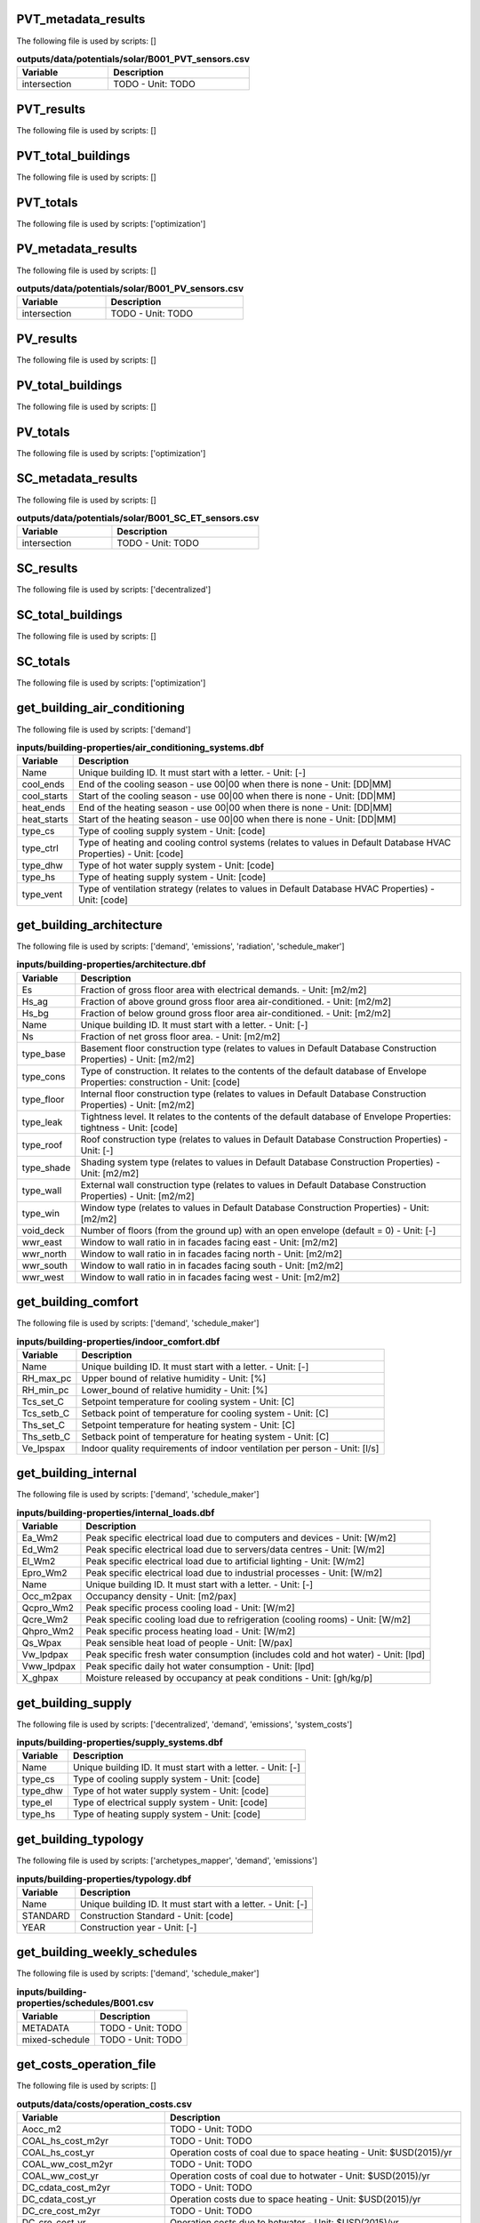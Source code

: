 
PVT_metadata_results
--------------------

The following file is used by scripts: []



.. csv-table:: **outputs/data/potentials/solar/B001_PVT_sensors.csv**
    :header: "Variable", "Description"

     intersection,TODO - Unit: TODO


PVT_results
-----------

The following file is used by scripts: []



.. csv-table:: **outputs/data/potentials/solar/B001_PVT.csv**
    :header: "Variable", "Description"



PVT_total_buildings
-------------------

The following file is used by scripts: []



.. csv-table:: **outputs/data/potentials/solar/PVT_total_buildings.csv**
    :header: "Variable", "Description"



PVT_totals
----------

The following file is used by scripts: ['optimization']



.. csv-table:: **outputs/data/potentials/solar/PVT_total.csv**
    :header: "Variable", "Description"



PV_metadata_results
-------------------

The following file is used by scripts: []



.. csv-table:: **outputs/data/potentials/solar/B001_PV_sensors.csv**
    :header: "Variable", "Description"

     intersection,TODO - Unit: TODO


PV_results
----------

The following file is used by scripts: []



.. csv-table:: **outputs/data/potentials/solar/B001_PV.csv**
    :header: "Variable", "Description"



PV_total_buildings
------------------

The following file is used by scripts: []



.. csv-table:: **outputs/data/potentials/solar/PV_total_buildings.csv**
    :header: "Variable", "Description"



PV_totals
---------

The following file is used by scripts: ['optimization']



.. csv-table:: **outputs/data/potentials/solar/PV_total.csv**
    :header: "Variable", "Description"



SC_metadata_results
-------------------

The following file is used by scripts: []



.. csv-table:: **outputs/data/potentials/solar/B001_SC_ET_sensors.csv**
    :header: "Variable", "Description"

     intersection,TODO - Unit: TODO


SC_results
----------

The following file is used by scripts: ['decentralized']



.. csv-table:: **outputs/data/potentials/solar/B001_SC_ET.csv**
    :header: "Variable", "Description"



SC_total_buildings
------------------

The following file is used by scripts: []



.. csv-table:: **outputs/data/potentials/solar/SC_ET_total_buildings.csv**
    :header: "Variable", "Description"



SC_totals
---------

The following file is used by scripts: ['optimization']



.. csv-table:: **outputs/data/potentials/solar/SC_FP_total.csv**
    :header: "Variable", "Description"



get_building_air_conditioning
-----------------------------

The following file is used by scripts: ['demand']



.. csv-table:: **inputs/building-properties/air_conditioning_systems.dbf**
    :header: "Variable", "Description"

     Name,Unique building ID. It must start with a letter. - Unit: [-]
     cool_ends,End of the cooling season - use 00|00 when there is none - Unit: [DD|MM]
     cool_starts,Start of the cooling season - use 00|00 when there is none - Unit: [DD|MM]
     heat_ends,End of the heating season - use 00|00 when there is none - Unit: [DD|MM]
     heat_starts,Start of the heating season - use 00|00 when there is none - Unit: [DD|MM]
     type_cs,Type of cooling supply system - Unit: [code]
     type_ctrl,Type of heating and cooling control systems (relates to values in Default Database HVAC Properties) - Unit: [code]
     type_dhw,Type of hot water supply system - Unit: [code]
     type_hs,Type of heating supply system - Unit: [code]
     type_vent,Type of ventilation strategy (relates to values in Default Database HVAC Properties) - Unit: [code]


get_building_architecture
-------------------------

The following file is used by scripts: ['demand', 'emissions', 'radiation', 'schedule_maker']



.. csv-table:: **inputs/building-properties/architecture.dbf**
    :header: "Variable", "Description"

     Es,Fraction of gross floor area with electrical demands. - Unit: [m2/m2]
     Hs_ag,Fraction of above ground gross floor area air-conditioned. - Unit: [m2/m2]
     Hs_bg,Fraction of below ground gross floor area air-conditioned. - Unit: [m2/m2]
     Name,Unique building ID. It must start with a letter. - Unit: [-]
     Ns,Fraction of net gross floor area. - Unit: [m2/m2]
     type_base,Basement floor construction type (relates to values in Default Database Construction Properties) - Unit: [m2/m2]
     type_cons,Type of construction. It relates to the contents of the default database of Envelope Properties: construction - Unit: [code]
     type_floor,Internal floor construction type (relates to values in Default Database Construction Properties) - Unit: [m2/m2]
     type_leak,Tightness level. It relates to the contents of the default database of Envelope Properties: tightness - Unit: [code]
     type_roof,Roof construction type (relates to values in Default Database Construction Properties) - Unit: [-]
     type_shade,Shading system type (relates to values in Default Database Construction Properties) - Unit: [m2/m2]
     type_wall,External wall construction type (relates to values in Default Database Construction Properties) - Unit: [m2/m2]
     type_win,Window type (relates to values in Default Database Construction Properties) - Unit: [m2/m2]
     void_deck,Number of floors (from the ground up) with an open envelope (default = 0) - Unit: [-]
     wwr_east,Window to wall ratio in in facades facing east - Unit: [m2/m2]
     wwr_north,Window to wall ratio in in facades facing north - Unit: [m2/m2]
     wwr_south,Window to wall ratio in in facades facing south - Unit: [m2/m2]
     wwr_west,Window to wall ratio in in facades facing west - Unit: [m2/m2]


get_building_comfort
--------------------

The following file is used by scripts: ['demand', 'schedule_maker']



.. csv-table:: **inputs/building-properties/indoor_comfort.dbf**
    :header: "Variable", "Description"

     Name,Unique building ID. It must start with a letter. - Unit: [-]
     RH_max_pc,Upper bound of relative humidity - Unit: [%]
     RH_min_pc,Lower_bound of relative humidity - Unit: [%]
     Tcs_set_C,Setpoint temperature for cooling system - Unit: [C]
     Tcs_setb_C,Setback point of temperature for cooling system - Unit: [C]
     Ths_set_C,Setpoint temperature for heating system - Unit: [C]
     Ths_setb_C,Setback point of temperature for heating system - Unit: [C]
     Ve_lpspax,Indoor quality requirements of indoor ventilation per person - Unit: [l/s]


get_building_internal
---------------------

The following file is used by scripts: ['demand', 'schedule_maker']



.. csv-table:: **inputs/building-properties/internal_loads.dbf**
    :header: "Variable", "Description"

     Ea_Wm2,Peak specific electrical load due to computers and devices - Unit: [W/m2]
     Ed_Wm2,Peak specific electrical load due to servers/data centres - Unit: [W/m2]
     El_Wm2,Peak specific electrical load due to artificial lighting - Unit: [W/m2]
     Epro_Wm2,Peak specific electrical load due to industrial processes - Unit: [W/m2]
     Name,Unique building ID. It must start with a letter. - Unit: [-]
     Occ_m2pax,Occupancy density - Unit: [m2/pax]
     Qcpro_Wm2,Peak specific process cooling load - Unit: [W/m2]
     Qcre_Wm2,Peak specific cooling load due to refrigeration (cooling rooms) - Unit: [W/m2]
     Qhpro_Wm2,Peak specific process heating load - Unit: [W/m2]
     Qs_Wpax,Peak sensible heat load of people - Unit: [W/pax]
     Vw_lpdpax,Peak specific fresh water consumption (includes cold and hot water) - Unit: [lpd]
     Vww_lpdpax,Peak specific daily hot water consumption - Unit: [lpd]
     X_ghpax,Moisture released by occupancy at peak conditions - Unit: [gh/kg/p]


get_building_supply
-------------------

The following file is used by scripts: ['decentralized', 'demand', 'emissions', 'system_costs']



.. csv-table:: **inputs/building-properties/supply_systems.dbf**
    :header: "Variable", "Description"

     Name,Unique building ID. It must start with a letter. - Unit: [-]
     type_cs,Type of cooling supply system - Unit: [code]
     type_dhw,Type of hot water supply system - Unit: [code]
     type_el,Type of electrical supply system - Unit: [code]
     type_hs,Type of heating supply system - Unit: [code]


get_building_typology
---------------------

The following file is used by scripts: ['archetypes_mapper', 'demand', 'emissions']



.. csv-table:: **inputs/building-properties/typology.dbf**
    :header: "Variable", "Description"

     Name,Unique building ID. It must start with a letter. - Unit: [-]
     STANDARD,Construction Standard - Unit: [code]
     YEAR,Construction year - Unit: [-]


get_building_weekly_schedules
-----------------------------

The following file is used by scripts: ['demand', 'schedule_maker']



.. csv-table:: **inputs/building-properties/schedules/B001.csv**
    :header: "Variable", "Description"

     METADATA,TODO - Unit: TODO
     mixed-schedule,TODO - Unit: TODO


get_costs_operation_file
------------------------

The following file is used by scripts: []



.. csv-table:: **outputs/data/costs/operation_costs.csv**
    :header: "Variable", "Description"

     Aocc_m2,TODO - Unit: TODO
     COAL_hs_cost_m2yr,TODO - Unit: TODO
     COAL_hs_cost_yr,Operation costs of coal due to space heating - Unit: $USD(2015)/yr
     COAL_ww_cost_m2yr,TODO - Unit: TODO
     COAL_ww_cost_yr,Operation costs of coal due to hotwater - Unit: $USD(2015)/yr
     DC_cdata_cost_m2yr,TODO - Unit: TODO
     DC_cdata_cost_yr,Operation costs due to space heating - Unit: $USD(2015)/yr
     DC_cre_cost_m2yr,TODO - Unit: TODO
     DC_cre_cost_yr,Operation costs due to hotwater - Unit: $USD(2015)/yr
     DC_cs_cost_m2yr,TODO - Unit: TODO
     DC_cs_cost_yr,Operation costs due to space cooling - Unit: $USD(2015)/yr
     DH_hs_cost_m2yr,TODO - Unit: TODO
     DH_hs_cost_yr,Operation costs due to space heating - Unit: $USD(2015)/yr
     DH_ww_cost_m2yr,TODO - Unit: TODO
     DH_ww_cost_yr,Operation costs due to hotwater - Unit: $USD(2015)/yr
     GRID_cost_m2yr,Electricity supply from the grid - Unit: $USD(2015)/m2.yr
     GRID_cost_yr,Electricity supply from the grid - Unit: $USD(2015)/yr
     NG_hs_cost_m2yr,TODO - Unit: TODO
     NG_hs_cost_yr,Operation costs of NG due to space heating - Unit: $USD(2015)/yr
     NG_ww_cost_m2yr,TODO - Unit: TODO
     NG_ww_cost_yr,Operation costs of NG due to hotwater - Unit: $USD(2015)/yr
     Name,Unique building ID. It must start with a letter. - Unit: [-]
     OIL_hs_cost_m2yr,TODO - Unit: TODO
     OIL_hs_cost_yr,Operation costs of oil due to space heating - Unit: $USD(2015)/yr
     OIL_ww_cost_m2yr,TODO - Unit: TODO
     OIL_ww_cost_yr,Operation costs of oil due to hotwater - Unit: $USD(2015)/yr
     PV_cost_m2yr,Electricity supply from PV - Unit: $USD(2015)/yr
     PV_cost_yr,Electricity supply from PV - Unit: $USD(2015)/yr
     SOLAR_hs_cost_m2yr,TODO - Unit: TODO
     SOLAR_hs_cost_yr,Operation costs due to solar collectors for hotwater - Unit: $USD(2015)/yr
     SOLAR_ww_cost_m2yr,TODO - Unit: TODO
     SOLAR_ww_cost_yr,Operation costs due to solar collectors for space heating - Unit: $USD(2015)/yr
     WOOD_hs_cost_m2yr,TODO - Unit: TODO
     WOOD_hs_cost_yr,Operation costs of wood due to space heating - Unit: $USD(2015)/yr
     WOOD_ww_cost_m2yr,TODO - Unit: TODO
     WOOD_ww_cost_yr,Operation costs of wood due to hotwater - Unit: $USD(2015)/yr
     Capex_a_sys_connected_USD,TODO - Unit: TODO
     Capex_a_sys_disconnected_USD,TODO - Unit: TODO
     Opex_a_sys_connected_USD,TODO - Unit: TODO
     Opex_a_sys_disconnected_USD,TODO - Unit: TODO


get_database_construction_standards
-----------------------------------

The following file is used by scripts: ['archetypes_mapper']



.. csv-table:: **inputs/technology/archetypes/CONSTRUCTION_STANDARDS.xlsx:ENVELOPE_ASSEMBLIES**
    :header: "Variable", "Description"



.. csv-table:: **inputs/technology/archetypes/CONSTRUCTION_STANDARDS.xlsx:HVAC_ASSEMBLIES**
    :header: "Variable", "Description"



.. csv-table:: **inputs/technology/archetypes/CONSTRUCTION_STANDARDS.xlsx:STANDARD_DEFINITION**
    :header: "Variable", "Description"



.. csv-table:: **inputs/technology/archetypes/CONSTRUCTION_STANDARDS.xlsx:SUPPLY_ASSEMBLIES**
    :header: "Variable", "Description"



get_demand_results_file
-----------------------

The following file is used by scripts: ['decentralized', 'optimization', 'sewage_potential', 'thermal_network']



.. csv-table:: **outputs/data/demand/B001.csv**
    :header: "Variable", "Description"

     Ea_kWh,TODO - Unit: TODO
     El_kWh,TODO - Unit: TODO


get_geothermal_potential
------------------------

The following file is used by scripts: ['optimization']



.. csv-table:: **outputs/data/potentials/Shallow_geothermal_potential.csv**
    :header: "Variable", "Description"

     Area_avail_m2,TODO - Unit: TODO
     QGHP_kW,TODO - Unit: TODO
     Ts_C,TODO - Unit: TODO


get_lca_embodied
----------------

The following file is used by scripts: []



.. csv-table:: **outputs/data/emissions/Total_LCA_embodied.csv**
    :header: "Variable", "Description"



get_lca_mobility
----------------

The following file is used by scripts: []



.. csv-table:: **outputs/data/emissions/Total_LCA_mobility.csv**
    :header: "Variable", "Description"



get_lca_operation
-----------------

The following file is used by scripts: []



.. csv-table:: **outputs/data/emissions/Total_LCA_operation.csv**
    :header: "Variable", "Description"



get_multi_criteria_analysis
---------------------------

The following file is used by scripts: []



.. csv-table:: **outputs/data/multicriteria/gen_2_multi_criteria_analysis.csv**
    :header: "Variable", "Description"

     Capex_a_sys_USD,TODO - Unit: TODO
     Capex_a_sys_connected_USD,TODO - Unit: TODO
     Capex_a_sys_disconnected_USD,TODO - Unit: TODO
     Capex_total_sys_USD,TODO - Unit: TODO
     Capex_total_sys_connected_USD,TODO - Unit: TODO
     Capex_total_sys_disconnected_USD,TODO - Unit: TODO
     GHG_rank,TODO - Unit: TODO
     GHG_sys_connected_tonCO2,TODO - Unit: TODO
     GHG_sys_disconnected_tonCO2,TODO - Unit: TODO
     GHG_sys_tonCO2,TODO - Unit: TODO
     Opex_a_sys_USD,TODO - Unit: TODO
     Opex_a_sys_connected_USD,TODO - Unit: TODO
     Opex_a_sys_disconnected_USD,TODO - Unit: TODO
     PEN_rank,TODO - Unit: TODO
     PEN_sys_MJoil,TODO - Unit: TODO
     PEN_sys_connected_MJoil,TODO - Unit: TODO
     PEN_sys_disconnected_MJoil,TODO - Unit: TODO
     TAC_rank,TODO - Unit: TODO
     TAC_sys_USD,TODO - Unit: TODO
     TAC_sys_connected_USD,TODO - Unit: TODO
     TAC_sys_disconnected_USD,TODO - Unit: TODO
     Unnamed: 0,TODO - Unit: TODO
     Unnamed: 0.1,TODO - Unit: TODO
     generation,TODO - Unit: TODO
     individual,TODO - Unit: TODO
     individual_name,TODO - Unit: TODO
     normalized_Capex_total,TODO - Unit: TODO
     normalized_Opex,TODO - Unit: TODO
     normalized_TAC,TODO - Unit: TODO
     normalized_emissions,TODO - Unit: TODO
     normalized_prim,TODO - Unit: TODO
     user_MCDA,TODO - Unit: TODO
     user_MCDA_rank,TODO - Unit: TODO


get_network_energy_pumping_requirements_file
--------------------------------------------

The following file is used by scripts: []



.. csv-table:: **outputs/data/thermal-network/DH__plant_pumping_load_kW.csv**
    :header: "Variable", "Description"

     pressure_loss_return_kW,TODO - Unit: TODO
     pressure_loss_substations_kW,TODO - Unit: TODO
     pressure_loss_supply_kW,TODO - Unit: TODO
     pressure_loss_total_kW,TODO - Unit: TODO


get_network_layout_edges_shapefile
----------------------------------

The following file is used by scripts: ['thermal_network']



.. csv-table:: **outputs/data/thermal-network/DH/edges.shp**
    :header: "Variable", "Description"

     length_m,TODO - Unit: TODO


get_network_layout_nodes_shapefile
----------------------------------

The following file is used by scripts: ['thermal_network']



.. csv-table:: **outputs/data/thermal-network/DH/nodes.shp**
    :header: "Variable", "Description"



get_network_linear_pressure_drop_edges
--------------------------------------

The following file is used by scripts: []



.. csv-table:: **outputs/data/thermal-network/DH__linear_pressure_drop_edges_Paperm.csv**
    :header: "Variable", "Description"

     PIPE0,TODO - Unit: TODO


get_network_linear_thermal_loss_edges_file
------------------------------------------

The following file is used by scripts: []



.. csv-table:: **outputs/data/thermal-network/DH__linear_thermal_loss_edges_Wperm.csv**
    :header: "Variable", "Description"

     PIPE0,TODO - Unit: TODO


get_network_pressure_at_nodes
-----------------------------

The following file is used by scripts: []



.. csv-table:: **outputs/data/thermal-network/DH__pressure_at_nodes_Pa.csv**
    :header: "Variable", "Description"

     NODE0,TODO - Unit: TODO


get_network_temperature_plant
-----------------------------

The following file is used by scripts: []



.. csv-table:: **outputs/data/thermal-network/DH__temperature_plant_K.csv**
    :header: "Variable", "Description"

     temperature_return_K,TODO - Unit: TODO
     temperature_supply_K,TODO - Unit: TODO


get_network_temperature_return_nodes_file
-----------------------------------------

The following file is used by scripts: []



.. csv-table:: **outputs/data/thermal-network/DH__temperature_return_nodes_K.csv**
    :header: "Variable", "Description"

     NODE0,TODO - Unit: TODO


get_network_temperature_supply_nodes_file
-----------------------------------------

The following file is used by scripts: []



.. csv-table:: **outputs/data/thermal-network/DH__temperature_supply_nodes_K.csv**
    :header: "Variable", "Description"

     NODE0,TODO - Unit: TODO


get_network_thermal_loss_edges_file
-----------------------------------

The following file is used by scripts: []



.. csv-table:: **outputs/data/thermal-network/DH__thermal_loss_edges_kW.csv**
    :header: "Variable", "Description"

     PIPE0,TODO - Unit: TODO


get_network_total_pressure_drop_file
------------------------------------

The following file is used by scripts: ['optimization']



.. csv-table:: **outputs/data/thermal-network/DH__plant_pumping_pressure_loss_Pa.csv**
    :header: "Variable", "Description"

     pressure_loss_return_Pa,TODO - Unit: TODO
     pressure_loss_substations_Pa,TODO - Unit: TODO
     pressure_loss_supply_Pa,TODO - Unit: TODO
     pressure_loss_total_Pa,TODO - Unit: TODO


get_network_total_thermal_loss_file
-----------------------------------

The following file is used by scripts: ['optimization']



.. csv-table:: **outputs/data/thermal-network/DH__total_thermal_loss_edges_kW.csv**
    :header: "Variable", "Description"

     thermal_loss_return_kW,TODO - Unit: TODO
     thermal_loss_supply_kW,TODO - Unit: TODO
     thermal_loss_total_kW,TODO - Unit: TODO


get_optimization_checkpoint
---------------------------

The following file is used by scripts: []



.. csv-table:: **outputs/data/optimization/master/CheckPoint_1**
    :header: "Variable", "Description"

     difference_generational_distances,TODO - Unit: TODO
     generation,TODO - Unit: TODO
     generational_distances,TODO - Unit: TODO
     selected_population,TODO - Unit: TODO
     tested_population,TODO - Unit: TODO


get_optimization_connected_cooling_capacity
-------------------------------------------

The following file is used by scripts: []



.. csv-table:: **outputs/data/optimization/slave/gen_1/ind_1_connected_cooling_capacity.csv**
    :header: "Variable", "Description"

     Capacity_ACHHT_FP_cool_disconnected_W,TODO - Unit: TODO
     Capacity_ACH_SC_FP_cool_disconnected_W,TODO - Unit: TODO
     Capacity_BaseVCC_AS_cool_disconnected_W,TODO - Unit: TODO
     Capacity_DX_AS_cool_disconnected_W,TODO - Unit: TODO
     Capacity_VCCHT_AS_cool_disconnected_W,TODO - Unit: TODO
     Capaticy_ACH_SC_ET_cool_disconnected_W,TODO - Unit: TODO
     Name,TODO - Unit: TODO


get_optimization_connected_electricity_capacity
-----------------------------------------------

The following file is used by scripts: []



.. csv-table:: **outputs/data/optimization/slave/gen_2/ind_0_connected_electrical_capacity.csv**
    :header: "Variable", "Description"

     Capacity_GRID_el_connected_W,TODO - Unit: TODO
     Capacity_PV_el_connected_W,TODO - Unit: TODO
     Capacity_PV_el_connected_m2,TODO - Unit: TODO


get_optimization_connected_heating_capacity
-------------------------------------------

The following file is used by scripts: []



.. csv-table:: **outputs/data/optimization/slave/gen_0/ind_2_connected_heating_capacity.csv**
    :header: "Variable", "Description"

     Capacity_BackupBoiler_NG_heat_connected_W,TODO - Unit: TODO
     Capacity_BaseBoiler_NG_heat_connected_W,TODO - Unit: TODO
     Capacity_CHP_DB_el_connected_W,TODO - Unit: TODO
     Capacity_CHP_DB_heat_connected_W,TODO - Unit: TODO
     Capacity_CHP_NG_el_connected_W,TODO - Unit: TODO
     Capacity_CHP_NG_heat_connected_W,TODO - Unit: TODO
     Capacity_CHP_WB_el_connected_W,TODO - Unit: TODO
     Capacity_CHP_WB_heat_connected_W,TODO - Unit: TODO
     Capacity_HP_DS_heat_connected_W,TODO - Unit: TODO
     Capacity_HP_GS_heat_connected_W,TODO - Unit: TODO
     Capacity_HP_SS_heat_connected_W,TODO - Unit: TODO
     Capacity_HP_WS_heat_connected_W,TODO - Unit: TODO
     Capacity_PVT_connected_m2,TODO - Unit: TODO
     Capacity_PVT_el_connected_W,TODO - Unit: TODO
     Capacity_PVT_heat_connected_W,TODO - Unit: TODO
     Capacity_PeakBoiler_NG_heat_connected_W,TODO - Unit: TODO
     Capacity_SC_ET_connected_m2,TODO - Unit: TODO
     Capacity_SC_ET_heat_connected_W,TODO - Unit: TODO
     Capacity_SC_FP_connected_m2,TODO - Unit: TODO
     Capacity_SC_FP_heat_connected_W,TODO - Unit: TODO
     Capacity_SeasonalStorage_WS_heat_connected_W,TODO - Unit: TODO
     Capacity_SeasonalStorage_WS_heat_connected_m3,TODO - Unit: TODO


get_optimization_decentralized_folder_building_result_heating
-------------------------------------------------------------

The following file is used by scripts: ['optimization']



.. csv-table:: **outputs/data/optimization/decentralized/DiscOp_B001_result_heating.csv**
    :header: "Variable", "Description"

     Best configuration,TODO - Unit: TODO
     Capacity_BaseBoiler_NG_W,TODO - Unit: TODO
     Capacity_FC_NG_W,TODO - Unit: TODO
     Capacity_GS_HP_W,TODO - Unit: TODO
     Capex_a_USD,TODO - Unit: TODO
     Capex_total_USD,TODO - Unit: TODO
     GHG_tonCO2,TODO - Unit: TODO
     Nominal heating load,TODO - Unit: TODO
     Opex_fixed_USD,TODO - Unit: TODO
     Opex_var_USD,TODO - Unit: TODO
     PEN_MJoil,TODO - Unit: TODO
     TAC_USD,TODO - Unit: TODO
     Unnamed: 0,TODO - Unit: TODO


get_optimization_decentralized_folder_building_result_heating_activation
------------------------------------------------------------------------

The following file is used by scripts: ['optimization']



.. csv-table:: **outputs/data/optimization/decentralized/DiscOp_B001_result_heating_activation.csv**
    :header: "Variable", "Description"

     BackupBoiler_Status,TODO - Unit: TODO
     Boiler_Status,TODO - Unit: TODO
     E_hs_ww_req_W,TODO - Unit: TODO
     GHP_Status,TODO - Unit: TODO
     NG_BackupBoiler_req_Wh,TODO - Unit: TODO
     NG_Boiler_req_Wh,TODO - Unit: TODO
     Q_BackupBoiler_gen_directload_W,TODO - Unit: TODO
     Q_Boiler_gen_directload_W,TODO - Unit: TODO
     Q_GHP_gen_directload_W,TODO - Unit: TODO
     Unnamed: 0,TODO - Unit: TODO


get_optimization_disconnected_cooling_capacity
----------------------------------------------

The following file is used by scripts: []



.. csv-table:: **outputs/data/optimization/slave/gen_1/ind_0_disconnected_cooling_capacity.csv**
    :header: "Variable", "Description"

     Capacity_ACHHT_FP_cool_disconnected_W,TODO - Unit: TODO
     Capacity_ACH_SC_FP_cool_disconnected_W,TODO - Unit: TODO
     Capacity_BaseVCC_AS_cool_disconnected_W,TODO - Unit: TODO
     Capacity_DX_AS_cool_disconnected_W,TODO - Unit: TODO
     Capacity_VCCHT_AS_cool_disconnected_W,TODO - Unit: TODO
     Capaticy_ACH_SC_ET_cool_disconnected_W,TODO - Unit: TODO
     Name,TODO - Unit: TODO


get_optimization_disconnected_heating_capacity
----------------------------------------------

The following file is used by scripts: []



.. csv-table:: **outputs/data/optimization/slave/gen_0/ind_1_disconnected_heating_capacity.csv**
    :header: "Variable", "Description"

     Capacity_BaseBoiler_NG_heat_disconnected_W,TODO - Unit: TODO
     Capacity_FC_NG_heat_disconnected_W,TODO - Unit: TODO
     Capacity_GS_HP_heat_disconnected_W,TODO - Unit: TODO
     Name,TODO - Unit: TODO


get_optimization_generation_connected_performance
-------------------------------------------------

The following file is used by scripts: []



.. csv-table:: **outputs/data/optimization/slave/gen_1/gen_1_connected_performance.csv**
    :header: "Variable", "Description"

     Capex_a_BackupBoiler_NG_connected_USD,TODO - Unit: TODO
     Capex_a_BaseBoiler_NG_connected_USD,TODO - Unit: TODO
     Capex_a_CHP_NG_connected_USD,TODO - Unit: TODO
     Capex_a_DHN_connected_USD,TODO - Unit: TODO
     Capex_a_Furnace_dry_connected_USD,TODO - Unit: TODO
     Capex_a_Furnace_wet_connected_USD,TODO - Unit: TODO
     Capex_a_GHP_connected_USD,TODO - Unit: TODO
     Capex_a_GRID_connected_USD,TODO - Unit: TODO
     Capex_a_HP_Lake_connected_USD,TODO - Unit: TODO
     Capex_a_HP_Server_connected_USD,TODO - Unit: TODO
     Capex_a_HP_Sewage_connected_USD,TODO - Unit: TODO
     Capex_a_PVT_connected_USD,TODO - Unit: TODO
     Capex_a_PV_connected_USD,TODO - Unit: TODO
     Capex_a_PeakBoiler_NG_connected_USD,TODO - Unit: TODO
     Capex_a_SC_ET_connected_USD,TODO - Unit: TODO
     Capex_a_SC_FP_connected_USD,TODO - Unit: TODO
     Capex_a_SeasonalStorage_WS_connected_USD,TODO - Unit: TODO
     Capex_a_SubstationsHeating_connected_USD,TODO - Unit: TODO
     Capex_total_BackupBoiler_NG_connected_USD,TODO - Unit: TODO
     Capex_total_BaseBoiler_NG_connected_USD,TODO - Unit: TODO
     Capex_total_CHP_NG_connected_USD,TODO - Unit: TODO
     Capex_total_DHN_connected_USD,TODO - Unit: TODO
     Capex_total_Furnace_dry_connected_USD,TODO - Unit: TODO
     Capex_total_Furnace_wet_connected_USD,TODO - Unit: TODO
     Capex_total_GHP_connected_USD,TODO - Unit: TODO
     Capex_total_GRID_connected_USD,TODO - Unit: TODO
     Capex_total_HP_Lake_connected_USD,TODO - Unit: TODO
     Capex_total_HP_Server_connected_USD,TODO - Unit: TODO
     Capex_total_HP_Sewage_connected_USD,TODO - Unit: TODO
     Capex_total_PVT_connected_USD,TODO - Unit: TODO
     Capex_total_PV_connected_USD,TODO - Unit: TODO
     Capex_total_PeakBoiler_NG_connected_USD,TODO - Unit: TODO
     Capex_total_SC_ET_connected_USD,TODO - Unit: TODO
     Capex_total_SC_FP_connected_USD,TODO - Unit: TODO
     Capex_total_SeasonalStorage_WS_connected_USD,TODO - Unit: TODO
     Capex_total_SubstationsHeating_connected_USD,TODO - Unit: TODO
     GHG_DB_connected_tonCO2yr,TODO - Unit: TODO
     GHG_GRID_exports_connected_tonCO2yr,TODO - Unit: TODO
     GHG_GRID_imports_connected_tonCO2yr,TODO - Unit: TODO
     GHG_NG_connected_tonCO2yr,TODO - Unit: TODO
     GHG_WB_connected_tonCO2yr,TODO - Unit: TODO
     Opex_fixed_BackupBoiler_NG_connected_USD,TODO - Unit: TODO
     Opex_fixed_BaseBoiler_NG_connected_USD,TODO - Unit: TODO
     Opex_fixed_CHP_NG_connected_USD,TODO - Unit: TODO
     Opex_fixed_DHN_connected_USD,TODO - Unit: TODO
     Opex_fixed_Furnace_dry_connected_USD,TODO - Unit: TODO
     Opex_fixed_Furnace_wet_connected_USD,TODO - Unit: TODO
     Opex_fixed_GHP_connected_USD,TODO - Unit: TODO
     Opex_fixed_GRID_connected_USD,TODO - Unit: TODO
     Opex_fixed_HP_Lake_connected_USD,TODO - Unit: TODO
     Opex_fixed_HP_Server_connected_USD,TODO - Unit: TODO
     Opex_fixed_HP_Sewage_connected_USD,TODO - Unit: TODO
     Opex_fixed_PVT_connected_USD,TODO - Unit: TODO
     Opex_fixed_PV_connected_USD,TODO - Unit: TODO
     Opex_fixed_PeakBoiler_NG_connected_USD,TODO - Unit: TODO
     Opex_fixed_SC_ET_connected_USD,TODO - Unit: TODO
     Opex_fixed_SC_FP_connected_USD,TODO - Unit: TODO
     Opex_fixed_SeasonalStorage_WS_connected_USD,TODO - Unit: TODO
     Opex_fixed_SubstationsHeating_connected_USD,TODO - Unit: TODO
     Opex_var_DB_connected_USD,TODO - Unit: TODO
     Opex_var_GRID_exports_connected_USD,TODO - Unit: TODO
     Opex_var_GRID_imports_connected_USD,TODO - Unit: TODO
     Opex_var_NG_connected_USD,TODO - Unit: TODO
     Opex_var_WB_connected_USD,TODO - Unit: TODO
     PEN_DB_connected_MJoilyr,TODO - Unit: TODO
     PEN_GRID_exports_connected_MJoilyr,TODO - Unit: TODO
     PEN_GRID_imports_connected_MJoilyr,TODO - Unit: TODO
     PEN_NG_connected_MJoilyr,TODO - Unit: TODO
     PEN_WB_connected_MJoilyr,TODO - Unit: TODO
     Unnamed: 0,TODO - Unit: TODO
     generation,TODO - Unit: TODO
     individual,TODO - Unit: TODO
     individual_name,TODO - Unit: TODO


get_optimization_generation_disconnected_performance
----------------------------------------------------

The following file is used by scripts: []



.. csv-table:: **outputs/data/optimization/slave/gen_2/gen_2_disconnected_performance.csv**
    :header: "Variable", "Description"

     Capex_a_cooling_disconnected_USD,TODO - Unit: TODO
     Capex_a_heating_disconnected_USD,TODO - Unit: TODO
     Capex_total_cooling_disconnected_USD,TODO - Unit: TODO
     Capex_total_heating_disconnected_USD,TODO - Unit: TODO
     GHG_cooling_disconnected_tonCO2,TODO - Unit: TODO
     GHG_heating_disconnected_tonCO2,TODO - Unit: TODO
     Opex_fixed_cooling_disconnected_USD,TODO - Unit: TODO
     Opex_fixed_heating_disconnected_USD,TODO - Unit: TODO
     Opex_var_cooling_disconnected_USD,TODO - Unit: TODO
     Opex_var_heating_disconnected_USD,TODO - Unit: TODO
     PEN_cooling_disconnected_MJoil,TODO - Unit: TODO
     PEN_heating_disconnected_MJoil,TODO - Unit: TODO
     Unnamed: 0,TODO - Unit: TODO
     generation,TODO - Unit: TODO
     individual,TODO - Unit: TODO
     individual_name,TODO - Unit: TODO


get_optimization_generation_total_performance
---------------------------------------------

The following file is used by scripts: []



.. csv-table:: **outputs/data/optimization/slave/gen_2/gen_2_total_performance.csv**
    :header: "Variable", "Description"

     Capex_a_sys_USD,TODO - Unit: TODO
     Capex_a_sys_connected_USD,TODO - Unit: TODO
     Capex_a_sys_disconnected_USD,TODO - Unit: TODO
     Capex_total_sys_USD,TODO - Unit: TODO
     Capex_total_sys_connected_USD,TODO - Unit: TODO
     Capex_total_sys_disconnected_USD,TODO - Unit: TODO
     GHG_sys_connected_tonCO2,TODO - Unit: TODO
     GHG_sys_disconnected_tonCO2,TODO - Unit: TODO
     GHG_sys_tonCO2,TODO - Unit: TODO
     Opex_a_sys_USD,TODO - Unit: TODO
     Opex_a_sys_connected_USD,TODO - Unit: TODO
     Opex_a_sys_disconnected_USD,TODO - Unit: TODO
     PEN_sys_MJoil,TODO - Unit: TODO
     PEN_sys_connected_MJoil,TODO - Unit: TODO
     PEN_sys_disconnected_MJoil,TODO - Unit: TODO
     TAC_sys_USD,TODO - Unit: TODO
     TAC_sys_connected_USD,TODO - Unit: TODO
     TAC_sys_disconnected_USD,TODO - Unit: TODO
     Unnamed: 0,TODO - Unit: TODO
     generation,TODO - Unit: TODO
     individual,TODO - Unit: TODO
     individual_name,TODO - Unit: TODO


get_optimization_generation_total_performance_halloffame
--------------------------------------------------------

The following file is used by scripts: []



.. csv-table:: **outputs/data/optimization/slave/gen_1/gen_1_total_performance_halloffame.csv**
    :header: "Variable", "Description"

     Capex_a_sys_USD,TODO - Unit: TODO
     Capex_a_sys_connected_USD,TODO - Unit: TODO
     Capex_a_sys_disconnected_USD,TODO - Unit: TODO
     Capex_total_sys_USD,TODO - Unit: TODO
     Capex_total_sys_connected_USD,TODO - Unit: TODO
     Capex_total_sys_disconnected_USD,TODO - Unit: TODO
     GHG_sys_connected_tonCO2,TODO - Unit: TODO
     GHG_sys_disconnected_tonCO2,TODO - Unit: TODO
     GHG_sys_tonCO2,TODO - Unit: TODO
     Opex_a_sys_USD,TODO - Unit: TODO
     Opex_a_sys_connected_USD,TODO - Unit: TODO
     Opex_a_sys_disconnected_USD,TODO - Unit: TODO
     PEN_sys_MJoil,TODO - Unit: TODO
     PEN_sys_connected_MJoil,TODO - Unit: TODO
     PEN_sys_disconnected_MJoil,TODO - Unit: TODO
     TAC_sys_USD,TODO - Unit: TODO
     TAC_sys_connected_USD,TODO - Unit: TODO
     TAC_sys_disconnected_USD,TODO - Unit: TODO
     Unnamed: 0,TODO - Unit: TODO
     generation,TODO - Unit: TODO
     individual,TODO - Unit: TODO
     individual_name,TODO - Unit: TODO


get_optimization_generation_total_performance_pareto
----------------------------------------------------

The following file is used by scripts: ['multi_criteria_analysis']



.. csv-table:: **outputs/data/optimization/slave/gen_2/gen_2_total_performance_pareto.csv**
    :header: "Variable", "Description"

     Capex_a_sys_USD,TODO - Unit: TODO
     Capex_a_sys_connected_USD,TODO - Unit: TODO
     Capex_a_sys_disconnected_USD,TODO - Unit: TODO
     Capex_total_sys_USD,TODO - Unit: TODO
     Capex_total_sys_connected_USD,TODO - Unit: TODO
     Capex_total_sys_disconnected_USD,TODO - Unit: TODO
     GHG_sys_connected_tonCO2,TODO - Unit: TODO
     GHG_sys_disconnected_tonCO2,TODO - Unit: TODO
     GHG_sys_tonCO2,TODO - Unit: TODO
     Opex_a_sys_USD,TODO - Unit: TODO
     Opex_a_sys_connected_USD,TODO - Unit: TODO
     Opex_a_sys_disconnected_USD,TODO - Unit: TODO
     PEN_sys_MJoil,TODO - Unit: TODO
     PEN_sys_connected_MJoil,TODO - Unit: TODO
     PEN_sys_disconnected_MJoil,TODO - Unit: TODO
     TAC_sys_USD,TODO - Unit: TODO
     TAC_sys_connected_USD,TODO - Unit: TODO
     TAC_sys_disconnected_USD,TODO - Unit: TODO
     Unnamed: 0,TODO - Unit: TODO
     generation,TODO - Unit: TODO
     individual,TODO - Unit: TODO
     individual_name,TODO - Unit: TODO


get_optimization_individuals_in_generation
------------------------------------------

The following file is used by scripts: []



.. csv-table:: **outputs/data/optimization/slave/gen_2/generation_2_individuals.csv**
    :header: "Variable", "Description"

     DB_Cogen,TODO - Unit: TODO
     DS_HP,TODO - Unit: TODO
     GS_HP,TODO - Unit: TODO
     NG_BaseBoiler,TODO - Unit: TODO
     NG_Cogen,TODO - Unit: TODO
     NG_PeakBoiler,TODO - Unit: TODO
     PV,TODO - Unit: TODO
     PVT,TODO - Unit: TODO
     SC_ET,TODO - Unit: TODO
     SC_FP,TODO - Unit: TODO
     SS_HP,TODO - Unit: TODO
     Unnamed: 0,TODO - Unit: TODO
     WB_Cogen,TODO - Unit: TODO
     WS_HP,TODO - Unit: TODO
     generation,TODO - Unit: TODO
     individual,TODO - Unit: TODO


get_optimization_network_results_summary
----------------------------------------

The following file is used by scripts: ['optimization']



.. csv-table:: **outputs/data/optimization/network/DH_Network_summary_result_0x1be.csv**
    :header: "Variable", "Description"

     DATE,TODO - Unit: TODO
     Q_DHNf_W,TODO - Unit: TODO
     Q_DH_losses_W,TODO - Unit: TODO
     Qcdata_netw_total_kWh,TODO - Unit: TODO
     T_DHNf_re_K,TODO - Unit: TODO
     T_DHNf_sup_K,TODO - Unit: TODO
     mcpdata_netw_total_kWperC,TODO - Unit: TODO
     mdot_DH_netw_total_kgpers,TODO - Unit: TODO


get_optimization_slave_building_connectivity
--------------------------------------------

The following file is used by scripts: []



.. csv-table:: **outputs/data/optimization/slave/gen_2/ind_1_building_connectivity.csv**
    :header: "Variable", "Description"

     DC_connectivity,TODO - Unit: TODO
     DH_connectivity,TODO - Unit: TODO
     Name,TODO - Unit: TODO


get_optimization_slave_connected_performance
--------------------------------------------

The following file is used by scripts: []



.. csv-table:: **outputs/data/optimization/slave/gen_1/ind_2_buildings_connected_performance.csv**
    :header: "Variable", "Description"

     Capex_a_BackupBoiler_NG_connected_USD,TODO - Unit: TODO
     Capex_a_BaseBoiler_NG_connected_USD,TODO - Unit: TODO
     Capex_a_CHP_NG_connected_USD,TODO - Unit: TODO
     Capex_a_DHN_connected_USD,TODO - Unit: TODO
     Capex_a_Furnace_dry_connected_USD,TODO - Unit: TODO
     Capex_a_Furnace_wet_connected_USD,TODO - Unit: TODO
     Capex_a_GHP_connected_USD,TODO - Unit: TODO
     Capex_a_GRID_connected_USD,TODO - Unit: TODO
     Capex_a_HP_Lake_connected_USD,TODO - Unit: TODO
     Capex_a_HP_Server_connected_USD,TODO - Unit: TODO
     Capex_a_HP_Sewage_connected_USD,TODO - Unit: TODO
     Capex_a_PVT_connected_USD,TODO - Unit: TODO
     Capex_a_PV_connected_USD,TODO - Unit: TODO
     Capex_a_PeakBoiler_NG_connected_USD,TODO - Unit: TODO
     Capex_a_SC_ET_connected_USD,TODO - Unit: TODO
     Capex_a_SC_FP_connected_USD,TODO - Unit: TODO
     Capex_a_SeasonalStorage_WS_connected_USD,TODO - Unit: TODO
     Capex_a_SubstationsHeating_connected_USD,TODO - Unit: TODO
     Capex_total_BackupBoiler_NG_connected_USD,TODO - Unit: TODO
     Capex_total_BaseBoiler_NG_connected_USD,TODO - Unit: TODO
     Capex_total_CHP_NG_connected_USD,TODO - Unit: TODO
     Capex_total_DHN_connected_USD,TODO - Unit: TODO
     Capex_total_Furnace_dry_connected_USD,TODO - Unit: TODO
     Capex_total_Furnace_wet_connected_USD,TODO - Unit: TODO
     Capex_total_GHP_connected_USD,TODO - Unit: TODO
     Capex_total_GRID_connected_USD,TODO - Unit: TODO
     Capex_total_HP_Lake_connected_USD,TODO - Unit: TODO
     Capex_total_HP_Server_connected_USD,TODO - Unit: TODO
     Capex_total_HP_Sewage_connected_USD,TODO - Unit: TODO
     Capex_total_PVT_connected_USD,TODO - Unit: TODO
     Capex_total_PV_connected_USD,TODO - Unit: TODO
     Capex_total_PeakBoiler_NG_connected_USD,TODO - Unit: TODO
     Capex_total_SC_ET_connected_USD,TODO - Unit: TODO
     Capex_total_SC_FP_connected_USD,TODO - Unit: TODO
     Capex_total_SeasonalStorage_WS_connected_USD,TODO - Unit: TODO
     Capex_total_SubstationsHeating_connected_USD,TODO - Unit: TODO
     GHG_DB_connected_tonCO2yr,TODO - Unit: TODO
     GHG_GRID_exports_connected_tonCO2yr,TODO - Unit: TODO
     GHG_GRID_imports_connected_tonCO2yr,TODO - Unit: TODO
     GHG_NG_connected_tonCO2yr,TODO - Unit: TODO
     GHG_WB_connected_tonCO2yr,TODO - Unit: TODO
     Opex_fixed_BackupBoiler_NG_connected_USD,TODO - Unit: TODO
     Opex_fixed_BaseBoiler_NG_connected_USD,TODO - Unit: TODO
     Opex_fixed_CHP_NG_connected_USD,TODO - Unit: TODO
     Opex_fixed_DHN_connected_USD,TODO - Unit: TODO
     Opex_fixed_Furnace_dry_connected_USD,TODO - Unit: TODO
     Opex_fixed_Furnace_wet_connected_USD,TODO - Unit: TODO
     Opex_fixed_GHP_connected_USD,TODO - Unit: TODO
     Opex_fixed_GRID_connected_USD,TODO - Unit: TODO
     Opex_fixed_HP_Lake_connected_USD,TODO - Unit: TODO
     Opex_fixed_HP_Server_connected_USD,TODO - Unit: TODO
     Opex_fixed_HP_Sewage_connected_USD,TODO - Unit: TODO
     Opex_fixed_PVT_connected_USD,TODO - Unit: TODO
     Opex_fixed_PV_connected_USD,TODO - Unit: TODO
     Opex_fixed_PeakBoiler_NG_connected_USD,TODO - Unit: TODO
     Opex_fixed_SC_ET_connected_USD,TODO - Unit: TODO
     Opex_fixed_SC_FP_connected_USD,TODO - Unit: TODO
     Opex_fixed_SeasonalStorage_WS_connected_USD,TODO - Unit: TODO
     Opex_fixed_SubstationsHeating_connected_USD,TODO - Unit: TODO
     Opex_var_DB_connected_USD,TODO - Unit: TODO
     Opex_var_GRID_exports_connected_USD,TODO - Unit: TODO
     Opex_var_GRID_imports_connected_USD,TODO - Unit: TODO
     Opex_var_NG_connected_USD,TODO - Unit: TODO
     Opex_var_WB_connected_USD,TODO - Unit: TODO
     PEN_DB_connected_MJoilyr,TODO - Unit: TODO
     PEN_GRID_exports_connected_MJoilyr,TODO - Unit: TODO
     PEN_GRID_imports_connected_MJoilyr,TODO - Unit: TODO
     PEN_NG_connected_MJoilyr,TODO - Unit: TODO
     PEN_WB_connected_MJoilyr,TODO - Unit: TODO


get_optimization_slave_cooling_activation_pattern
-------------------------------------------------

The following file is used by scripts: []



.. csv-table:: **outputs/data/optimization/slave/gen_1/ind_2_Cooling_Activation_Pattern.csv**
    :header: "Variable", "Description"

     DATE,TODO - Unit: TODO


get_optimization_slave_disconnected_performance
-----------------------------------------------

The following file is used by scripts: []



.. csv-table:: **outputs/data/optimization/slave/gen_2/ind_0_buildings_disconnected_performance.csv**
    :header: "Variable", "Description"

     Capex_a_cooling_disconnected_USD,TODO - Unit: TODO
     Capex_a_heating_disconnected_USD,TODO - Unit: TODO
     Capex_total_cooling_disconnected_USD,TODO - Unit: TODO
     Capex_total_heating_disconnected_USD,TODO - Unit: TODO
     GHG_cooling_disconnected_tonCO2,TODO - Unit: TODO
     GHG_heating_disconnected_tonCO2,TODO - Unit: TODO
     Opex_fixed_cooling_disconnected_USD,TODO - Unit: TODO
     Opex_fixed_heating_disconnected_USD,TODO - Unit: TODO
     Opex_var_cooling_disconnected_USD,TODO - Unit: TODO
     Opex_var_heating_disconnected_USD,TODO - Unit: TODO
     PEN_cooling_disconnected_MJoil,TODO - Unit: TODO
     PEN_heating_disconnected_MJoil,TODO - Unit: TODO


get_optimization_slave_electricity_activation_pattern
-----------------------------------------------------

The following file is used by scripts: []



.. csv-table:: **outputs/data/optimization/slave/gen_1/ind_1_Electricity_Activation_Pattern.csv**
    :header: "Variable", "Description"

     DATE,TODO - Unit: TODO
     E_CHP_gen_directload_W,TODO - Unit: TODO
     E_CHP_gen_export_W,TODO - Unit: TODO
     E_Furnace_dry_gen_directload_W,TODO - Unit: TODO
     E_Furnace_dry_gen_export_W,TODO - Unit: TODO
     E_Furnace_wet_gen_directload_W,TODO - Unit: TODO
     E_Furnace_wet_gen_export_W,TODO - Unit: TODO
     E_GRID_directload_W,TODO - Unit: TODO
     E_PVT_gen_directload_W,TODO - Unit: TODO
     E_PVT_gen_export_W,TODO - Unit: TODO
     E_PV_gen_directload_W,TODO - Unit: TODO
     E_PV_gen_export_W,TODO - Unit: TODO
     E_Trigen_gen_directload_W,TODO - Unit: TODO
     E_Trigen_gen_export_W,TODO - Unit: TODO


get_optimization_slave_electricity_requirements_data
----------------------------------------------------

The following file is used by scripts: []



.. csv-table:: **outputs/data/optimization/slave/gen_1/ind_1_Electricity_Requirements_Pattern.csv**
    :header: "Variable", "Description"

     DATE,TODO - Unit: TODO
     E_BackupBoiler_req_W,TODO - Unit: TODO
     E_BackupVCC_AS_req_W,TODO - Unit: TODO
     E_BaseBoiler_req_W,TODO - Unit: TODO
     E_BaseVCC_AS_req_W,TODO - Unit: TODO
     E_BaseVCC_WS_req_W,TODO - Unit: TODO
     E_DCN_req_W,TODO - Unit: TODO
     E_DHN_req_W,TODO - Unit: TODO
     E_GHP_req_W,TODO - Unit: TODO
     E_HP_Lake_req_W,TODO - Unit: TODO
     E_HP_PVT_req_W,TODO - Unit: TODO
     E_HP_SC_ET_req_W,TODO - Unit: TODO
     E_HP_SC_FP_req_W,TODO - Unit: TODO
     E_HP_Server_req_W,TODO - Unit: TODO
     E_HP_Sew_req_W,TODO - Unit: TODO
     E_PeakBoiler_req_W,TODO - Unit: TODO
     E_PeakVCC_AS_req_W,TODO - Unit: TODO
     E_PeakVCC_WS_req_W,TODO - Unit: TODO
     E_Storage_charging_req_W,TODO - Unit: TODO
     E_Storage_discharging_req_W,TODO - Unit: TODO
     E_cs_cre_cdata_req_connected_W,TODO - Unit: TODO
     E_cs_cre_cdata_req_disconnected_W,TODO - Unit: TODO
     E_electricalnetwork_sys_req_W,TODO - Unit: TODO
     E_hs_ww_req_connected_W,TODO - Unit: TODO
     E_hs_ww_req_disconnected_W,TODO - Unit: TODO
     Eal_req_W,TODO - Unit: TODO
     Eaux_req_W,TODO - Unit: TODO
     Edata_req_W,TODO - Unit: TODO
     Epro_req_W,TODO - Unit: TODO


get_optimization_slave_heating_activation_pattern
-------------------------------------------------

The following file is used by scripts: []



.. csv-table:: **outputs/data/optimization/slave/gen_2/ind_0_Heating_Activation_Pattern.csv**
    :header: "Variable", "Description"

     DATE,TODO - Unit: TODO
     E_CHP_gen_W,TODO - Unit: TODO
     E_Furnace_dry_gen_W,TODO - Unit: TODO
     E_Furnace_wet_gen_W,TODO - Unit: TODO
     E_PVT_gen_W,TODO - Unit: TODO
     Q_BackupBoiler_gen_directload_W,TODO - Unit: TODO
     Q_BaseBoiler_gen_directload_W,TODO - Unit: TODO
     Q_CHP_gen_directload_W,TODO - Unit: TODO
     Q_Furnace_dry_gen_directload_W,TODO - Unit: TODO
     Q_Furnace_wet_gen_directload_W,TODO - Unit: TODO
     Q_GHP_gen_directload_W,TODO - Unit: TODO
     Q_HP_Lake_gen_directload_W,TODO - Unit: TODO
     Q_HP_Server_gen_directload_W,TODO - Unit: TODO
     Q_HP_Server_storage_W,TODO - Unit: TODO
     Q_HP_Sew_gen_directload_W,TODO - Unit: TODO
     Q_PVT_gen_directload_W,TODO - Unit: TODO
     Q_PVT_gen_storage_W,TODO - Unit: TODO
     Q_PeakBoiler_gen_directload_W,TODO - Unit: TODO
     Q_SC_ET_gen_directload_W,TODO - Unit: TODO
     Q_SC_ET_gen_storage_W,TODO - Unit: TODO
     Q_SC_FP_gen_directload_W,TODO - Unit: TODO
     Q_SC_FP_gen_storage_W,TODO - Unit: TODO
     Q_Storage_gen_directload_W,TODO - Unit: TODO
     Q_districtheating_sys_req_W,TODO - Unit: TODO


get_optimization_slave_total_performance
----------------------------------------

The following file is used by scripts: []



.. csv-table:: **outputs/data/optimization/slave/gen_0/ind_2_total_performance.csv**
    :header: "Variable", "Description"

     Capex_a_sys_USD,TODO - Unit: TODO
     Capex_a_sys_connected_USD,TODO - Unit: TODO
     Capex_a_sys_disconnected_USD,TODO - Unit: TODO
     Capex_total_sys_USD,TODO - Unit: TODO
     Capex_total_sys_connected_USD,TODO - Unit: TODO
     Capex_total_sys_disconnected_USD,TODO - Unit: TODO
     GHG_sys_connected_tonCO2,TODO - Unit: TODO
     GHG_sys_disconnected_tonCO2,TODO - Unit: TODO
     GHG_sys_tonCO2,TODO - Unit: TODO
     Opex_a_sys_USD,TODO - Unit: TODO
     Opex_a_sys_connected_USD,TODO - Unit: TODO
     Opex_a_sys_disconnected_USD,TODO - Unit: TODO
     PEN_sys_MJoil,TODO - Unit: TODO
     PEN_sys_connected_MJoil,TODO - Unit: TODO
     PEN_sys_disconnected_MJoil,TODO - Unit: TODO
     TAC_sys_USD,TODO - Unit: TODO
     TAC_sys_connected_USD,TODO - Unit: TODO
     TAC_sys_disconnected_USD,TODO - Unit: TODO


get_optimization_substations_results_file
-----------------------------------------

The following file is used by scripts: ['optimization']



.. csv-table:: **outputs/data/optimization/substations/110011011DH_B001_result.csv**
    :header: "Variable", "Description"

     A_hex_dhw_design_m2,TODO - Unit: TODO
     A_hex_heating_design_m2,TODO - Unit: TODO
     Q_dhw_W,TODO - Unit: TODO
     Q_heating_W,TODO - Unit: TODO
     T_return_DH_result_K,TODO - Unit: TODO
     T_supply_DH_result_K,TODO - Unit: TODO
     mdot_DH_result_kgpers,TODO - Unit: TODO


get_optimization_substations_total_file
---------------------------------------

The following file is used by scripts: []



.. csv-table:: **outputs/data/optimization/substations/Total_DH_111111111.csv**
    :header: "Variable", "Description"

     Af_m2,TODO - Unit: TODO
     Aocc_m2,TODO - Unit: TODO
     Aroof_m2,TODO - Unit: TODO
     COAL_hs0_kW,TODO - Unit: TODO
     COAL_hs_MWhyr,TODO - Unit: TODO
     COAL_ww0_kW,TODO - Unit: TODO
     COAL_ww_MWhyr,TODO - Unit: TODO
     DC_cdata0_kW,TODO - Unit: TODO
     DC_cdata_MWhyr,TODO - Unit: TODO
     DC_cre0_kW,TODO - Unit: TODO
     DC_cre_MWhyr,TODO - Unit: TODO
     DC_cs0_kW,TODO - Unit: TODO
     DC_cs_MWhyr,TODO - Unit: TODO
     DH_hs0_kW,TODO - Unit: TODO
     DH_hs_MWhyr,TODO - Unit: TODO
     DH_ww0_kW,TODO - Unit: TODO
     DH_ww_MWhyr,TODO - Unit: TODO
     E_cdata0_kW,TODO - Unit: TODO
     E_cdata_MWhyr,TODO - Unit: TODO
     E_cre0_kW,TODO - Unit: TODO
     E_cre_MWhyr,TODO - Unit: TODO
     E_cs0_kW,TODO - Unit: TODO
     E_cs_MWhyr,TODO - Unit: TODO
     E_hs0_kW,TODO - Unit: TODO
     E_hs_MWhyr,TODO - Unit: TODO
     E_sys0_kW,TODO - Unit: TODO
     E_sys_MWhyr,TODO - Unit: TODO
     E_ww0_kW,TODO - Unit: TODO
     E_ww_MWhyr,TODO - Unit: TODO
     Ea0_kW,TODO - Unit: TODO
     Ea_MWhyr,TODO - Unit: TODO
     Eal0_kW,TODO - Unit: TODO
     Eal_MWhyr,TODO - Unit: TODO
     Eaux0_kW,TODO - Unit: TODO
     Eaux_MWhyr,TODO - Unit: TODO
     Edata0_kW,TODO - Unit: TODO
     Edata_MWhyr,TODO - Unit: TODO
     El0_kW,TODO - Unit: TODO
     El_MWhyr,TODO - Unit: TODO
     Epro0_kW,TODO - Unit: TODO
     Epro_MWhyr,TODO - Unit: TODO
     GFA_m2,TODO - Unit: TODO
     GRID0_kW,TODO - Unit: TODO
     GRID_MWhyr,TODO - Unit: TODO
     GRID_a0_kW,TODO - Unit: TODO
     GRID_a_MWhyr,TODO - Unit: TODO
     GRID_aux0_kW,TODO - Unit: TODO
     GRID_aux_MWhyr,TODO - Unit: TODO
     GRID_cdata0_kW,TODO - Unit: TODO
     GRID_cdata_MWhyr,TODO - Unit: TODO
     GRID_cre0_kW,TODO - Unit: TODO
     GRID_cre_MWhyr,TODO - Unit: TODO
     GRID_cs0_kW,TODO - Unit: TODO
     GRID_cs_MWhyr,TODO - Unit: TODO
     GRID_data0_kW,TODO - Unit: TODO
     GRID_data_MWhyr,TODO - Unit: TODO
     GRID_hs0_kW,TODO - Unit: TODO
     GRID_hs_MWhyr,TODO - Unit: TODO
     GRID_l0_kW,TODO - Unit: TODO
     GRID_l_MWhyr,TODO - Unit: TODO
     GRID_pro0_kW,TODO - Unit: TODO
     GRID_pro_MWhyr,TODO - Unit: TODO
     GRID_ww0_kW,TODO - Unit: TODO
     GRID_ww_MWhyr,TODO - Unit: TODO
     NG_hs0_kW,TODO - Unit: TODO
     NG_hs_MWhyr,TODO - Unit: TODO
     NG_ww0_kW,TODO - Unit: TODO
     NG_ww_MWhyr,TODO - Unit: TODO
     Name,TODO - Unit: TODO
     OIL_hs0_kW,TODO - Unit: TODO
     OIL_hs_MWhyr,TODO - Unit: TODO
     OIL_ww0_kW,TODO - Unit: TODO
     OIL_ww_MWhyr,TODO - Unit: TODO
     PV0_kW,TODO - Unit: TODO
     PV_MWhyr,TODO - Unit: TODO
     QC_sys0_kW,TODO - Unit: TODO
     QC_sys_MWhyr,TODO - Unit: TODO
     QH_sys0_kW,TODO - Unit: TODO
     QH_sys_MWhyr,TODO - Unit: TODO
     Qcdata0_kW,TODO - Unit: TODO
     Qcdata_MWhyr,TODO - Unit: TODO
     Qcdata_sys0_kW,TODO - Unit: TODO
     Qcdata_sys_MWhyr,TODO - Unit: TODO
     Qcpro_sys0_kW,TODO - Unit: TODO
     Qcpro_sys_MWhyr,TODO - Unit: TODO
     Qcre0_kW,TODO - Unit: TODO
     Qcre_MWhyr,TODO - Unit: TODO
     Qcre_sys0_kW,TODO - Unit: TODO
     Qcre_sys_MWhyr,TODO - Unit: TODO
     Qcs0_kW,TODO - Unit: TODO
     Qcs_MWhyr,TODO - Unit: TODO
     Qcs_dis_ls0_kW,TODO - Unit: TODO
     Qcs_dis_ls_MWhyr,TODO - Unit: TODO
     Qcs_em_ls0_kW,TODO - Unit: TODO
     Qcs_em_ls_MWhyr,TODO - Unit: TODO
     Qcs_lat_ahu0_kW,TODO - Unit: TODO
     Qcs_lat_ahu_MWhyr,TODO - Unit: TODO
     Qcs_lat_aru0_kW,TODO - Unit: TODO
     Qcs_lat_aru_MWhyr,TODO - Unit: TODO
     Qcs_lat_sys0_kW,TODO - Unit: TODO
     Qcs_lat_sys_MWhyr,TODO - Unit: TODO
     Qcs_sen_ahu0_kW,TODO - Unit: TODO
     Qcs_sen_ahu_MWhyr,TODO - Unit: TODO
     Qcs_sen_aru0_kW,TODO - Unit: TODO
     Qcs_sen_aru_MWhyr,TODO - Unit: TODO
     Qcs_sen_scu0_kW,TODO - Unit: TODO
     Qcs_sen_scu_MWhyr,TODO - Unit: TODO
     Qcs_sen_sys0_kW,TODO - Unit: TODO
     Qcs_sen_sys_MWhyr,TODO - Unit: TODO
     Qcs_sys0_kW,TODO - Unit: TODO
     Qcs_sys_MWhyr,TODO - Unit: TODO
     Qcs_sys_ahu0_kW,TODO - Unit: TODO
     Qcs_sys_ahu_MWhyr,TODO - Unit: TODO
     Qcs_sys_aru0_kW,TODO - Unit: TODO
     Qcs_sys_aru_MWhyr,TODO - Unit: TODO
     Qcs_sys_scu0_kW,TODO - Unit: TODO
     Qcs_sys_scu_MWhyr,TODO - Unit: TODO
     Qhpro_sys0_kW,TODO - Unit: TODO
     Qhpro_sys_MWhyr,TODO - Unit: TODO
     Qhs0_kW,TODO - Unit: TODO
     Qhs_MWhyr,TODO - Unit: TODO
     Qhs_dis_ls0_kW,TODO - Unit: TODO
     Qhs_dis_ls_MWhyr,TODO - Unit: TODO
     Qhs_em_ls0_kW,TODO - Unit: TODO
     Qhs_em_ls_MWhyr,TODO - Unit: TODO
     Qhs_lat_ahu0_kW,TODO - Unit: TODO
     Qhs_lat_ahu_MWhyr,TODO - Unit: TODO
     Qhs_lat_aru0_kW,TODO - Unit: TODO
     Qhs_lat_aru_MWhyr,TODO - Unit: TODO
     Qhs_lat_sys0_kW,TODO - Unit: TODO
     Qhs_lat_sys_MWhyr,TODO - Unit: TODO
     Qhs_sen_ahu0_kW,TODO - Unit: TODO
     Qhs_sen_ahu_MWhyr,TODO - Unit: TODO
     Qhs_sen_aru0_kW,TODO - Unit: TODO
     Qhs_sen_aru_MWhyr,TODO - Unit: TODO
     Qhs_sen_shu0_kW,TODO - Unit: TODO
     Qhs_sen_shu_MWhyr,TODO - Unit: TODO
     Qhs_sen_sys0_kW,TODO - Unit: TODO
     Qhs_sen_sys_MWhyr,TODO - Unit: TODO
     Qhs_sys0_kW,TODO - Unit: TODO
     Qhs_sys_MWhyr,TODO - Unit: TODO
     Qhs_sys_ahu0_kW,TODO - Unit: TODO
     Qhs_sys_ahu_MWhyr,TODO - Unit: TODO
     Qhs_sys_aru0_kW,TODO - Unit: TODO
     Qhs_sys_aru_MWhyr,TODO - Unit: TODO
     Qhs_sys_shu0_kW,TODO - Unit: TODO
     Qhs_sys_shu_MWhyr,TODO - Unit: TODO
     Qww0_kW,TODO - Unit: TODO
     Qww_MWhyr,TODO - Unit: TODO
     Qww_sys0_kW,TODO - Unit: TODO
     Qww_sys_MWhyr,TODO - Unit: TODO
     SOLAR_hs0_kW,TODO - Unit: TODO
     SOLAR_hs_MWhyr,TODO - Unit: TODO
     SOLAR_ww0_kW,TODO - Unit: TODO
     SOLAR_ww_MWhyr,TODO - Unit: TODO
     Unnamed: 0,TODO - Unit: TODO
     WOOD_hs0_kW,TODO - Unit: TODO
     WOOD_hs_MWhyr,TODO - Unit: TODO
     WOOD_ww0_kW,TODO - Unit: TODO
     WOOD_ww_MWhyr,TODO - Unit: TODO
     people0,TODO - Unit: TODO


get_radiation_building
----------------------

The following file is used by scripts: ['demand', 'photovoltaic', 'photovoltaic_thermal', 'solar_collector']



.. csv-table:: **outputs/data/solar-radiation/B001_radiation.csv**
    :header: "Variable", "Description"

     Date,TODO - Unit: TODO
     roofs_top_kW,TODO - Unit: TODO
     roofs_top_m2,TODO - Unit: TODO
     walls_east_kW,TODO - Unit: TODO
     walls_east_m2,TODO - Unit: TODO
     walls_north_kW,TODO - Unit: TODO
     walls_north_m2,TODO - Unit: TODO
     walls_south_kW,TODO - Unit: TODO
     walls_south_m2,TODO - Unit: TODO
     walls_west_kW,TODO - Unit: TODO
     walls_west_m2,TODO - Unit: TODO
     windows_east_kW,TODO - Unit: TODO
     windows_east_m2,TODO - Unit: TODO
     windows_north_kW,TODO - Unit: TODO
     windows_north_m2,TODO - Unit: TODO
     windows_south_kW,TODO - Unit: TODO
     windows_south_m2,TODO - Unit: TODO
     windows_west_kW,TODO - Unit: TODO
     windows_west_m2,TODO - Unit: TODO


get_radiation_building_sensors
------------------------------

The following file is used by scripts: ['demand', 'photovoltaic', 'photovoltaic_thermal', 'solar_collector']



.. csv-table:: **outputs/data/solar-radiation/B001_insolation_Whm2.json**
    :header: "Variable", "Description"

     srf0,TODO - Unit: TODO


get_radiation_materials
-----------------------

The following file is used by scripts: []



.. csv-table:: **outputs/data/solar-radiation/buidling_materials.csv**
    :header: "Variable", "Description"

     G_win,TODO - Unit: TODO
     Name,TODO - Unit: TODO
     r_roof,TODO - Unit: TODO
     r_wall,TODO - Unit: TODO
     type_roof,TODO - Unit: TODO
     type_wall,TODO - Unit: TODO
     type_win,TODO - Unit: TODO


get_radiation_metadata
----------------------

The following file is used by scripts: ['demand', 'photovoltaic', 'photovoltaic_thermal', 'solar_collector']



.. csv-table:: **outputs/data/solar-radiation/B001_geometry.csv**
    :header: "Variable", "Description"

     intersection,TODO - Unit: TODO


get_schedule_model_file
-----------------------

The following file is used by scripts: ['demand']



.. csv-table:: **outputs/data/occupancy/B001.csv**
    :header: "Variable", "Description"

     DATE,TODO - Unit: TODO
     Ea_W,TODO - Unit: TODO
     Ed_W,TODO - Unit: TODO
     El_W,TODO - Unit: TODO
     Epro_W,TODO - Unit: TODO
     Qcpro_W,TODO - Unit: TODO
     Qcre_W,TODO - Unit: TODO
     Qhpro_W,TODO - Unit: TODO
     Qs_W,TODO - Unit: TODO
     Tcs_set_C,TODO - Unit: TODO
     Ths_set_C,TODO - Unit: TODO
     Ve_lps,TODO - Unit: TODO
     Vw_lph,TODO - Unit: TODO
     Vww_lph,TODO - Unit: TODO
     X_gh,TODO - Unit: TODO
     people_pax,TODO - Unit: TODO


get_sewage_heat_potential
-------------------------

The following file is used by scripts: ['optimization']



.. csv-table:: **outputs/data/potentials/Sewage_heat_potential.csv**
    :header: "Variable", "Description"

     Qsw_kW,TODO - Unit: TODO
     T_in_HP_C,TODO - Unit: TODO
     T_in_sw_C,TODO - Unit: TODO
     T_out_HP_C,TODO - Unit: TODO
     T_out_sw_C,TODO - Unit: TODO
     Ts_C,TODO - Unit: TODO
     mww_zone_kWperC,TODO - Unit: TODO


get_thermal_demand_csv_file
---------------------------

The following file is used by scripts: []



.. csv-table:: **outputs/data/thermal-network/DH__thermal_demand_per_building_W.csv**
    :header: "Variable", "Description"



get_thermal_network_edge_list_file
----------------------------------

The following file is used by scripts: ['optimization']



.. csv-table:: **outputs/data/thermal-network/DH__metadata_edges.csv**
    :header: "Variable", "Description"

     D_int_m,TODO - Unit: TODO
     Pipe_DN,TODO - Unit: TODO
     Type_mat,TODO - Unit: TODO
     length_m,TODO - Unit: TODO


get_thermal_network_layout_massflow_edges_file
----------------------------------------------

The following file is used by scripts: []



.. csv-table:: **outputs/data/thermal-network/DH__massflow_edges_kgs.csv**
    :header: "Variable", "Description"

     PIPE0,TODO - Unit: TODO


get_thermal_network_layout_massflow_nodes_file
----------------------------------------------

The following file is used by scripts: []



.. csv-table:: **outputs/data/thermal-network/DH__massflow_nodes_kgs.csv**
    :header: "Variable", "Description"

     NODE0,TODO - Unit: TODO


get_thermal_network_node_types_csv_file
---------------------------------------

The following file is used by scripts: []



.. csv-table:: **outputs/data/thermal-network/DH__metadata_nodes.csv**
    :header: "Variable", "Description"

     Building,TODO - Unit: TODO
     Type,TODO - Unit: TODO


get_thermal_network_plant_heat_requirement_file
-----------------------------------------------

The following file is used by scripts: []



.. csv-table:: **outputs/data/thermal-network/DH__plant_thermal_load_kW.csv**
    :header: "Variable", "Description"

     NONE,TODO - Unit: TODO


get_thermal_network_pressure_losses_edges_file
----------------------------------------------

The following file is used by scripts: []



.. csv-table:: **outputs/data/thermal-network/DH__pressure_losses_edges_kW.csv**
    :header: "Variable", "Description"

     PIPE0,TODO - Unit: TODO


get_thermal_network_substation_ploss_file
-----------------------------------------

The following file is used by scripts: []



.. csv-table:: **outputs/data/thermal-network/DH__pumping_load_due_to_substations_kW.csv**
    :header: "Variable", "Description"



get_thermal_network_velocity_edges_file
---------------------------------------

The following file is used by scripts: []



.. csv-table:: **outputs/data/thermal-network/DH__velocity_edges_mpers.csv**
    :header: "Variable", "Description"

     PIPE0,TODO - Unit: TODO


get_total_demand
----------------

The following file is used by scripts: ['decentralized', 'emissions', 'network_layout', 'system_costs', 'optimization', 'sewage_potential', 'thermal_network']



.. csv-table:: **outputs/data/demand/Total_demand.csv**
    :header: "Variable", "Description"

     Ea0_kW,TODO - Unit: TODO
     Ea_MWhyr,TODO - Unit: TODO
     El0_kW,TODO - Unit: TODO
     El_MWhyr,TODO - Unit: TODO
     GRID_a0_kW,TODO - Unit: TODO
     GRID_a_MWhyr,TODO - Unit: TODO
     GRID_aux0_kW,TODO - Unit: TODO
     GRID_aux_MWhyr,TODO - Unit: TODO
     GRID_cdata0_kW,TODO - Unit: TODO
     GRID_cdata_MWhyr,TODO - Unit: TODO
     GRID_cre0_kW,TODO - Unit: TODO
     GRID_cre_MWhyr,TODO - Unit: TODO
     GRID_cs0_kW,TODO - Unit: TODO
     GRID_cs_MWhyr,TODO - Unit: TODO
     GRID_data0_kW,TODO - Unit: TODO
     GRID_data_MWhyr,TODO - Unit: TODO
     GRID_hs0_kW,TODO - Unit: TODO
     GRID_hs_MWhyr,TODO - Unit: TODO
     GRID_l0_kW,TODO - Unit: TODO
     GRID_l_MWhyr,TODO - Unit: TODO
     GRID_pro0_kW,TODO - Unit: TODO
     GRID_pro_MWhyr,TODO - Unit: TODO
     GRID_ww0_kW,TODO - Unit: TODO
     GRID_ww_MWhyr,TODO - Unit: TODO


get_water_body_potential
------------------------

The following file is used by scripts: ['optimization']



.. csv-table:: **outputs/data/potentials/Water_body_potential.csv**
    :header: "Variable", "Description"

     QLake_kW,TODO - Unit: TODO
     Ts_C,TODO - Unit: TODO


get_weather_file
----------------

The following file is used by scripts: ['decentralized', 'demand', 'optimization', 'photovoltaic', 'photovoltaic_thermal', 'radiation', 'schedule_maker', 'shallow_geothermal_potential', 'solar_collector', 'thermal_network']



.. csv-table:: **inputs/weather/weather.epw**
    :header: "Variable", "Description"


